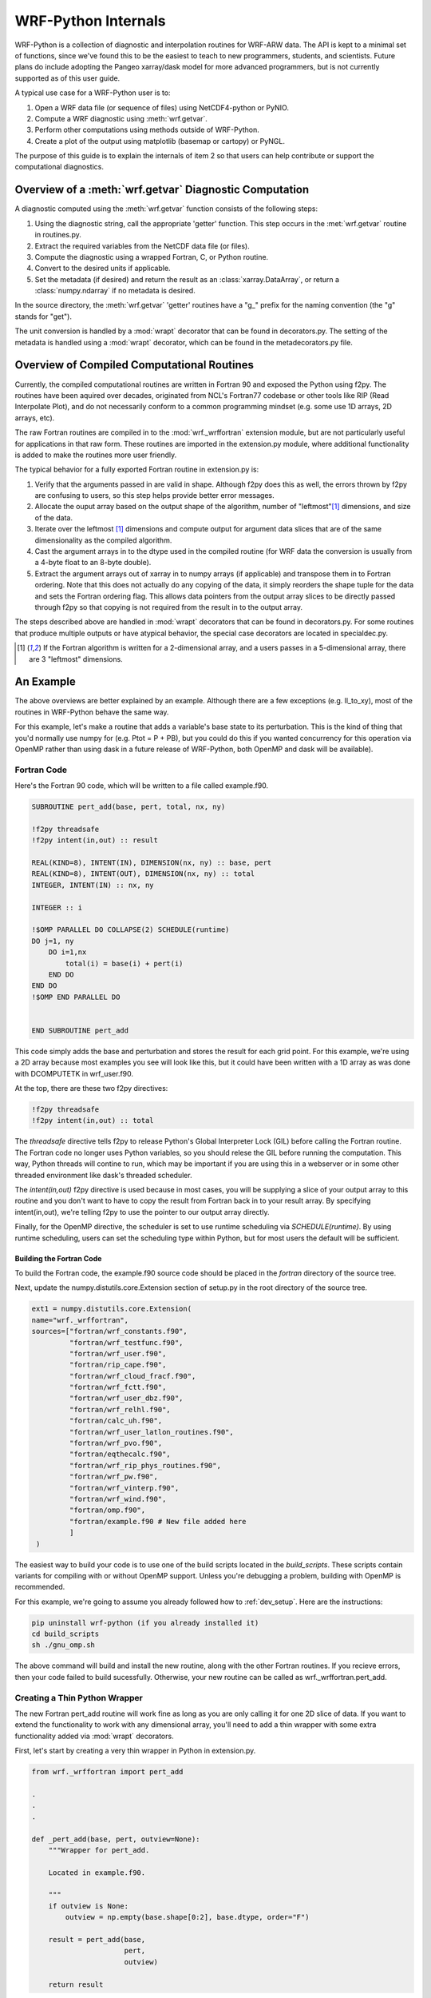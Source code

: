 .. _internals:

WRF-Python Internals
========================================

WRF-Python is a collection of diagnostic and interpolation routines for 
WRF-ARW data. The API is kept to a minimal set of functions, since we've found
this to be the easiest to teach to new programmers, students, and scientists. 
Future plans do include adopting the Pangeo xarray/dask model for more 
advanced programmers, but is not currently supported as of this user guide.

A typical use case for a WRF-Python user is to:

1) Open a WRF data file (or sequence of files) using NetCDF4-python or PyNIO.
2) Compute a WRF diagnostic using :meth:`wrf.getvar`.
3) Perform other computations using methods outside of WRF-Python.
4) Create a plot of the output using matplotlib (basemap or cartopy) or 
   PyNGL.
   
The purpose of this guide is to explain the internals of item 2 so that 
users can help contribute or support the computational diagnostics.


Overview of a :meth:`wrf.getvar` Diagnostic Computation
---------------------------------------------------------------

A diagnostic computed using the :meth:`wrf.getvar` function consists of the 
following steps:

1) Using the diagnostic string, call the appropriate 'getter' function. This 
   step occurs in the :met:`wrf.getvar` routine in routines.py. 
2) Extract the required variables from the NetCDF data file (or files).
3) Compute the diagnostic using a wrapped Fortran, C, or Python routine.
4) Convert to the desired units if applicable.
5) Set the metadata (if desired) and return the result as an 
   :class:`xarray.DataArray`, or return a :class:`numpy.ndarray` if no 
   metadata is desired.
   
In the source directory, the :meth:`wrf.getvar` 'getter' routines have a 
"g_" prefix for the naming convention (the "g" stands for "get"). 

The unit conversion is handled by a :mod:`wrapt` decorator that can be found 
in decorators.py. The setting of the metadata is handled using a :mod:`wrapt` 
decorator, which can be found in the metadecorators.py file.


Overview of Compiled Computational Routines
---------------------------------------------------------

Currently, the compiled computational routines are written in Fortran 
90 and exposed the Python using f2py. The routines have been aquired over 
decades, originated from NCL's Fortran77 codebase or other tools like RIP 
(Read Interpolate Plot), and do not necessarily conform to a common 
programming mindset (e.g. some use 1D arrays, 2D arrays, etc).

The raw Fortran routines are compiled in to the :mod:`wrf._wrffortran` 
extension module, but are not particularly useful for applications in that 
raw form. These routines are imported in the extension.py module, where 
additional functionality is added to make the routines more user friendly.

The typical behavior for a fully exported Fortran routine in extension.py 
is:

1) Verify that the arguments passed in are valid in shape. Although f2py does 
   this as well, the errors thrown by f2py are confusing to users, so this 
   step helps provide better error messages.

2) Allocate the ouput array based on the output shape of the algorithm, 
   number of "leftmost"[1]_ dimensions, and size of the data.
   
3) Iterate over the leftmost [1]_ dimensions and compute output for argument 
   data slices that are of the same dimensionality as the compiled algorithm. 
   
4) Cast the argument arrays in to the dtype used in the 
   compiled routine (for WRF data the conversion is usually from a 4-byte 
   float to an 8-byte double).
   
5) Extract the argument arrays out of xarray in to numpy arrays 
   (if applicable) and transpose them in to Fortran ordering. Note that this 
   does not actually do any copying of the data, it simply reorders the shape 
   tuple for the data and sets the Fortran ordering flag. This allows data
   pointers from the output array slices to be directly passed through f2py 
   so that copying is not required from the result in to the output array.
   
The steps described above are handled in :mod:`wrapt` decorators that can be 
found in decorators.py. For some routines that produce multiple outputs or have 
atypical behavior, the special case decorators are located in specialdec.py. 

.. [1] If the Fortran algorithm is written for a 2-dimensional array, 
       and a users passes in a 5-dimensional array, there are 3 "leftmost" 
       dimensions.


An Example
----------------------------

The above overviews are better explained by an example. Although there are a 
few exceptions (e.g. ll_to_xy), most of the routines in WRF-Python behave the 
same way. 

For this example, let's make a routine that adds a variable's base state  
to its perturbation. This is the kind of thing that you'd normally use numpy 
for (e.g. Ptot = P + PB), but you could do this if you wanted concurrency 
for this operation via OpenMP rather than using dask in a future release of 
WRF-Python, both OpenMP and dask will be available). 

Fortran Code
^^^^^^^^^^^^^^^^^^^^^^^^^^^^^

Here's the Fortran 90 code, which will be written to a file called 
example.f90. 

.. code:: fortran

   SUBROUTINE pert_add(base, pert, total, nx, ny)

   !f2py threadsafe
   !f2py intent(in,out) :: result
   
   REAL(KIND=8), INTENT(IN), DIMENSION(nx, ny) :: base, pert
   REAL(KIND=8), INTENT(OUT), DIMENSION(nx, ny) :: total
   INTEGER, INTENT(IN) :: nx, ny

   INTEGER :: i

   !$OMP PARALLEL DO COLLAPSE(2) SCHEDULE(runtime)
   DO j=1, ny
       DO i=1,nx
           total(i) = base(i) + pert(i)
       END DO
   END DO
   !$OMP END PARALLEL DO


   END SUBROUTINE pert_add

This code simply adds the base and perturbation and stores the result for each
grid point. For this example, we're using a 2D array because most examples you
see will look like this, but it could have been written with a 1D array as 
was done with DCOMPUTETK in wrf_user.f90. 

At the top, there are these two f2py directives:

.. code::

   !f2py threadsafe
   !f2py intent(in,out) :: total
   
The *threadsafe* directive tells f2py to release Python's Global Interpreter 
Lock (GIL) before calling the Fortran routine. The Fortran code no longer 
uses Python variables, so you should relese the GIL before running the 
computation. This way, Python threads will contine to run, which may be 
important if you are using this in a webserver or in some other 
threaded environment like dask's threaded scheduler. 

The *intent(in,out)* f2py directive is used because in most cases, you will 
be supplying a slice of your output array to this routine and you don't want 
to have to copy the result from Fortran back in to your result array. By 
specifying intent(in,out), we're telling f2py to use the pointer to our 
output array directly.

Finally, for the OpenMP directive, the scheduler is set to use runtime 
scheduling via *SCHEDULE(runtime)*. By using runtime scheduling, users 
can set the scheduling type within Python, but for most users the default will  
be sufficient.


Building the Fortran Code
~~~~~~~~~~~~~~~~~~~~~~~~~~~~~~~~~~~~~~

To build the Fortran code, the example.f90 source code should be placed in the 
*fortran* directory of the source tree. 

Next, update the numpy.distutils.core.Extension section of setup.py in the 
root directory of the source tree.

.. code:: python

   ext1 = numpy.distutils.core.Extension(
   name="wrf._wrffortran",
   sources=["fortran/wrf_constants.f90",
            "fortran/wrf_testfunc.f90",
            "fortran/wrf_user.f90",
            "fortran/rip_cape.f90",
            "fortran/wrf_cloud_fracf.f90",
            "fortran/wrf_fctt.f90",
            "fortran/wrf_user_dbz.f90",
            "fortran/wrf_relhl.f90",
            "fortran/calc_uh.f90",
            "fortran/wrf_user_latlon_routines.f90",
            "fortran/wrf_pvo.f90",
            "fortran/eqthecalc.f90",
            "fortran/wrf_rip_phys_routines.f90",
            "fortran/wrf_pw.f90",
            "fortran/wrf_vinterp.f90",
            "fortran/wrf_wind.f90",
            "fortran/omp.f90",
            "fortran/example.f90 # New file added here
            ]
    )
    
The easiest way to build your code is to use one of the build scripts located 
in the *build_scripts*. These scripts contain variants for compiling with 
or without OpenMP support. Unless you're debugging a problem, building with 
OpenMP is recommended. 

For this example, we're going to assume you already followed how to 
:ref:`dev_setup`. Here are the instructions:

.. code::

   pip uninstall wrf-python (if you already installed it)
   cd build_scripts
   sh ./gnu_omp.sh
   
The above command will build and install the new routine, along with the 
other Fortran routines. If you recieve errors, then your code failed to 
build sucessfully. Otherwise, your new routine can be called as 
wrf._wrffortran.pert_add. 


Creating a Thin Python Wrapper
^^^^^^^^^^^^^^^^^^^^^^^^^^^^^^^^^^^^^^^^^^^^

The new Fortran pert_add routine will work fine as long as you are only 
calling it for one 2D slice of data. If you want to extend the functionality
to work with any dimensional array, you'll need to add a thin wrapper 
with some extra functionality added via :mod:`wrapt` decorators.

First, let's start by creating a very thin wrapper in Python in extension.py.

.. code:: python
    
   from wrf._wrffortran import pert_add
   
   .
   .
   .
   
   def _pert_add(base, pert, outview=None):
       """Wrapper for pert_add.

       Located in example.f90.

       """
       if outview is None:
           outview = np.empty(base.shape[0:2], base.dtype, order="F")

       result = pert_add(base,
                         pert,
                         outview)

       return result

Despite being only a few lines of code, there is quite a bit going on in the 
wrapper. The first thing to note is the arguments to the wrapper function. The
only arguments you will need for the wrapper are the inputs to the function 
and an "outview" argument. At this point in the call chain, the arguments are 
assumed to be Fortran-ordered, in that the Fortran ordering flag is set and 
the shape is transposed from a usual C-ordered numpy array (the data itself 
remains in the same order that it was created). By passing numpy 
arrays with the Fortran order flag set, f2py will pass the pointer directly 
through to the Fortran routine.

The outview argument is used during leftmost dimension indexing to send slices 
of the output array to the Fortran routine to be filled. If there are no 
leftmost dimensions (e.g. this routine is called on 2D data), then the outview
argument will be None and an outview variable will be created with the same 
number of dimensions as the *base* argument. It should be created with Fortran 
ordering so the pointer is directly passed to the Fortran routine.

When the actual *pert_add* Fortran routine is called, the nx and ny arguments 
are ommitted because f2py will supply this for you based on the shape of the 
numpy arrays you are supplying as input arguments. F2py also likes to return 
an array as a result, so even though you supplied outview as an array to 
be filled by the Fortran routine, you will still get a result from the 
function call that is pointing to the same thing as outview. (We could have 
chosen to ignore the result and returned outview instead).


Extract and Transpose
^^^^^^^^^^^^^^^^^^^^^^^^^^^^^^^^^^^^^^^^^^^^
   
The arrays that are being passed to the _pert_add thin wrapper need to be 
numpy arrays in Fortran ordering, but they won't come this way from 
users. They will come in as either :class:`numpy.ndarray` 
or :class:`xarray.DataArray` and will be C-ordered. So, we need to to make 
sure that Fortran-ordered :class:`numpy.ndarray` is what is going to 
the thin wrapper.

Since this type of operation is repeated many times, a decorator has been 
written in *decorators.py* for this purpose. So let's decorate our thin 
wrapper with this function.


.. code:: python
    
   @extract_and_transpose()
   def _pert_add(base, pert, outview=None):
       """Wrapper for pert_add.

       Located in example.f90.

       """
       if outview is None:
           outview = np.empty(base.shape[0:2], base.dtype, order="F")

       result = pert_add(base,
                         pert,
                         outview)

       return result


The :meth:`extract_and_transpose` decorator converts any argument to _pert_add
that are of type :class:`xarray.DataArray` to :class:`numpy.ndarray`, and then 
gets the :attr:`numpy.ndarray.T` attribute, and passes this on to the 
_pert_add wrapper.

Following the computation, we want the result to be returned back as the 
same C-ordered array types that went in as arguments, so this decorator takes 
the result of the computation and returns the :attr:`numpy.ndarray.T` from the 
Fortran-ordered result. This result gets passed back up the decorator chain.


Cast Type
^^^^^^^^^^^^^^^^^^^^^^^^^^^^^^^^^^^^^

The Fortran routine expects a specific type of data to operate on, 
usually double precision numbers. WRF files typically store 
their data as 4-byte loating point precision numbers to save 
space. So, the arrays being passed to the extract_and_transpose decorator
need to be converted to the type used in the Fortran routine (e.g. double), 
then converted back to the original type (e.g. float) after the computation 
is finished. This is handled by the :meth:`cast_type` decorator function
in *decorators.py*.

.. code:: python
   
   @cast_type(arg_idxs=(0, 1))
   @extract_and_transpose()
   def _pert_add(base, pert, outview=None):
       """Wrapper for pert_add.

       Located in example.f90.

       """
       if outview is None:
           outview = np.empty(base.shape[0:2], base.dtype, order="F")

       result = pert_add(base,
                         pert,
                         outview)

       return result
       
The :meth:`cast_type` decorator function takes an *arg_idxs* argument to 
specify which positional arguments need to be cast to the Fortran algorithm 
type, in this case arguments 0 and 1 (base and pert). 

Following the computation, the result will be cast back to the original type 
for the input arguments (usually float), and passed back up the decorator 
chain.


Leftmost Dimension Indexing
^^^^^^^^^^^^^^^^^^^^^^^^^^^^^^^^^^^^^^^

The WRF-Python algorithms written in Fortran are usually written for fixed 
size arrays of 1, 2, or 3 dimensions. If your input arrays have more than 
the number of dimensions written for the Fortran algorithm, then we need to 
do the following:

1. Determine how many leftmost dimensions there are.

2. Create an output array that has a shape that contains the leftmost 
   dimensions concatenated with the shape of the result from the Fortran 
   algorithm.
   
3. Iterate over the leftmost dimensions and send slices of the input arrays 
   to the Fortran algorithm.
   
4. Along with the input arrays above, send a slice of the output array to be 
   filled by the Fortran algorithm.
   
5. Return the fully calculated output array.
   
The :meth:`left_iteration` is general purpose decorator contained in 
*decorators.py* to handle most leftmost index iteration cases. Some products, 
like cape_2d, return multiple products in the output and don't fall in to 
this generic category, so those decorators can be found in *specialdec.py*.

Let's look at how this is used below.

.. code:: python:

   @left_iteration(2, 2, ref_var_idx=0)
   @cast_type(arg_idxs=(0, 1))
   @extract_and_transpose()
   def _pert_add(base, pert, outview=None):
       """Wrapper for pert_add.

       Located in example.f90.

       """
       if outview is None:
           outview = np.empty(base.shape[0:2], base.dtype, order="F")

       result = pert_add(base,
                         pert,
                         outview)

       return result
   

The :meth:`wrf.left_iteration` decorator handles many different use cases 
with its arguments, but this example is one of the more common cases. The 
0th positional argument tells the decorator that the "reference" input 
variable should provide at least two dimensions. This should be set to 
the same number of dimensions as in the Fortran algorithm, which is two in this 
case. Dimensions to the left of these two dimensions are considered "leftmost" 
dimensions. 

The next positional argument (value of 2) tells the decorator that the 
newly created output variable should retain the shape of the reference 
variable's right two dimensions. This only applies when your output has less 
dimensions than the reference variable (e.g. sea level pressure uses 
geopotential height for the reference but produces 2D output). Since we are 
not reducing the output dimensions, it should be set to the same value as the 
previous argument. 

The final keyword argument of *ref_ver_idx* tells the decorator to use 
positional argument 0 (for the _pert_add function) as the reference 
variable. 

The result of this decorator will be the fully computed output array and it 
is passed back up the chain.


Checking Argument Shapes
^^^^^^^^^^^^^^^^^^^^^^^^^^^^^^^^^^^^^^^

Before any computations can be performed, the argument shapes are checked to 
make sure they are correct sizes. Although f2py will catch problems at the 
entry point to the Fortran routine, the error thrown is confusing to 
users. 

The :meth:`wrf.check_args` decorator is used to verify that the arguments are 
the correct size before proceeding. 

Here is how it is used below


.. code:: python:

   @check_args(0, 2, (2, 2))
   @left_iteration(2, 2, ref_var_idx=0)
   @cast_type(arg_idxs=(0, 1))
   @extract_and_transpose()
   def _pert_add(base, pert, outview=None):
       """Wrapper for pert_add.

       Located in example.f90.

       """
       if outview is None:
           outview = np.empty(base.shape[0:2], base.dtype, order="F")

       result = pert_add(base,
                         pert,
                         outview)

       return result

The 0th positional argument (value of 0), tells :meth:`wrf.check_args` that 
the 0th positional argument of _pert_add is the reference variable. 

The next postional argument (value of 2) tells :meth:`check_args` that it 
should expect at least 2 dimensions for the reference variable. This should 
be set to the number of dimensions used in the Fortran algorithm, which is two 
in this case.

The final positional argument is a tuple with the number of dimensions that 
are expected for each array argument. Again, this should be set to the same 
number of dimensions expected in the Fortran routine for each positional 
argument. If an argument to your wrapped function is not an array type, you 
can use None in the tuple to ignore it, but that is not applicable for this 
example.


Putting It All Together
^^^^^^^^^^^^^^^^^^^^^^^^^^^^^^^^^^^

The previous sections showed how the decorator chain was built up from the 
_pert_add function. However, when you actually make a call to _pert_add, the 
decorators are called from top to bottom. This means check_args is called 
first, then left_iteration, then cast_type, then extract_and_transpose, 
and finally _pert_add. After _pert_add is finished, the result is passed 
back up the chain and back to the user.

So now that we have a fully wrapped compiled routine, how might we use this?

Let's make a new :meth:`wrf.getvar` product called 'total_pressure'. A  
similar product already exists in WRF-Python, but this is just for 
illustration of how to use our newly wrapped Fortran routine.

Make a 'getter' Function
~~~~~~~~~~~~~~~~~~~~~~~~~~~~~~~~~

First, we need a 'getter' routine that extracts the required input variables 
from the WRF NetCDF file(s) to perform the computation. In this case, the 
variables are P and PB.

The currently naming convention in WRF-Python is to prefix the 'getter' 
functions with a 'g_', so let's call this file g_totalpres.py and make a 
function get_total_pressure inside of it. 

The contents of this file will be:

.. code:: python:

   # g_totalpres.py
   
   from .extension import _pert_add
   from .util import extract_vars

   @copy_and_set_metadata(copy_varname="P", name="total_pressure",
                          description="total pressure",
                          units="Pa")
   def get_total_pressure(wrfin, timeidx=0, method="cat", squeeze=True, 
                          cache=None, meta=True, _key=None):  
       """Return total pressure.

        This functions extracts the necessary variables from the NetCDF file
        object in order to perform the calculation.
    
        Args:
    
            wrfin (:class:`netCDF4.Dataset`, :class:`Nio.NioFile`, or an \
                iterable): WRF-ARW NetCDF
                data as a :class:`netCDF4.Dataset`, :class:`Nio.NioFile`
                or an iterable sequence of the aforementioned types.
    
            timeidx (:obj:`int` or :data:`wrf.ALL_TIMES`, optional): The
                desired time index. This value can be a positive integer,
                negative integer, or
                :data:`wrf.ALL_TIMES` (an alias for None) to return
                all times in the file or sequence. The default is 0.
    
            method (:obj:`str`, optional): The aggregation method to use for
                sequences.  Must be either 'cat' or 'join'.
                'cat' combines the data along the Time dimension.
                'join' creates a new dimension for the file index.
                The default is 'cat'.
    
            squeeze (:obj:`bool`, optional): Set to False to prevent dimensions
                with a size of 1 from being automatically removed from the 
                shape of the output. Default is True.
    
            cache (:obj:`dict`, optional): A dictionary of (varname, ndarray)
                that can be used to supply pre-extracted NetCDF variables to 
                the computational routines.  It is primarily used for internal
                purposes, but can also be used to improve performance by
                eliminating the need to repeatedly extract the same variables
                used in multiple diagnostics calculations, particularly when 
                using large sequences of files.
                Default is None.
    
            meta (:obj:`bool`, optional): Set to False to disable metadata and
                return :class:`numpy.ndarray` instead of
                :class:`xarray.DataArray`.  Default is True.
    
            _key (:obj:`int`, optional): A caching key. This is used for 
                internal purposes only.  Default is None.
    
        Returns:
            :class:`xarray.DataArray` or :class:`numpy.ndarray`: Omega.
            If xarray is
            enabled and the *meta* parameter is True, then the result will be a
            :class:`xarray.DataArray` object.  Otherwise, the result will be a
            :class:`numpy.ndarray` object with no metadata.
    
       """ 
       
       # Get the base and perturbation pressures
       varnames = ("PB", "P")
       ncvars = extract_vars(wrfin, timeidx, varnames, method, squeeze, cache,
                             meta=False, _key=_key)

       pb = ncvars["PB"]
       p = ncvars["P"]

       total_pres = _pert_add(pb, p)

       return total_pres


This getter function extracts the PB and P (base and pertrubation pressure) 
variables and calls the _pert_add function and returns the result. The 
arguments *wrfin*, *timeidx*, *method*, *squeeze*, *cache*, *meta*, and 
*_key* are used for every getter function and you can read what they are 
used for in the docstring. 

You should also notice that the getter function is decorated with a  
:meth:`copy_and_set_metadata` decorator. This is a general purpose decorator 
used for copying metadata from an input variable and applying it to the result. 
In this case, the variable to copy is P. The *name* parameter specifies the 
:attr:`xarray.DataArray.name` attribute for the variable (the name that
will be written to a NetCDF variable). The *description* is a brief 
description for variable that will be placed in the 
:attr:`xarray.DataArray.attrs` dictionary along with the *units* parameter.


Make Your New Diagnostic Available in :meth:`wrf.getvar`
~~~~~~~~~~~~~~~~~~~~~~~~~~~~~~~~~~~~~~~~~~~~~~~~~~~~~~~~~~~~

The final step is to make the new 'total_pressure' diagnostic available from 
:meth:`wrf.getvar`.  To do this, modifications need to be made to 
routines.py.

First, import your new getter routine at the top of routines.py.

.. code:: python:
   
   from __future__ import (absolute_import, division, print_function)

   from .util import (get_iterable, is_standard_wrf_var, extract_vars, 
                      viewkeys, get_id)
   from .g_cape import (get_2dcape, get_3dcape, get_cape2d_only,
                        get_cin2d_only, get_lcl, get_lfc, get_3dcape_only,
                        get_3dcin_only)
   .
   .
   .
   from .g_cloudfrac import (get_cloudfrac, get_low_cloudfrac, 
                             get_mid_cloudfrac, get_high_cloudfrac)
   from .g_totalpres import get_total_pressure


Next, update _FUNC_MAP to map your diagnostic label ('total_pressure') 
to the getter routine (get_total_pres).

.. code:: python:

   _FUNC_MAP = {"cape2d": get_2dcape,
                "cape3d": get_3dcape,
                .
                .
                .
                "high_cloudfrac": get_high_cloudfrac,
                "total_pressure": get_total_pressure
                }
                

Finally, update _VALID_KARGS to inform :meth:`wrf.getvar` of any additional 
keyword argument names that this routine might use. The :meth:`wrf.getvar` 
routine will check keyword arguments and throws an error when it gets any that 
are not declared in this map.
 
In this case, there aren't any addtional keyword arguments, so we'll just 
supply an empty list.

.. code:: python:

   _VALID_KARGS = {"cape2d": ["missing"],
                   "cape3d": ["missing"],
                   "dbz": ["do_variant", "do_liqskin"],
                   "maxdbz": ["do_variant", "do_liqskin"],
                   .
                   .
                   .
                   "high_cloudfrac": ["vert_type", "low_thresh",
                                      "mid_thresh", "high_thresh"],
                   "total_pressure": []
                   }
                   
After this is complete, your new routine is now available for use from 
:meth:`wrf.getvar`.




       